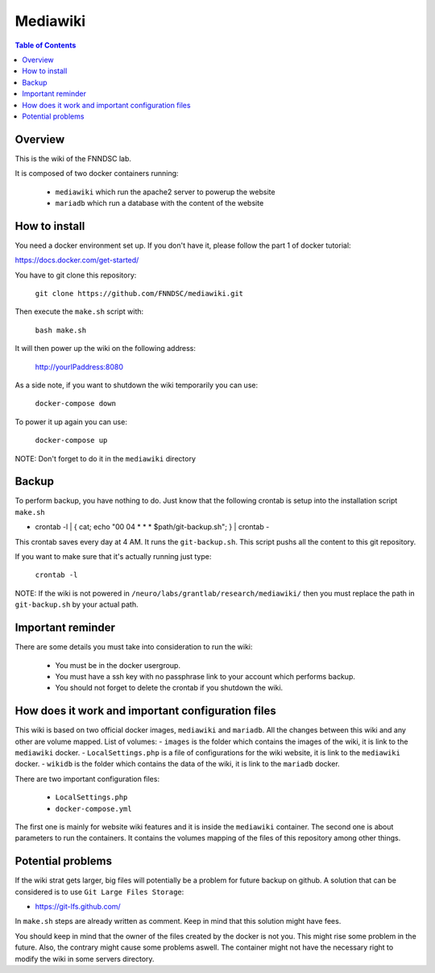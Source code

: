 Mediawiki
======


.. contents:: Table of Contents


Overview
--------                        

This is the wiki of the FNNDSC lab. 

It is composed of two docker containers running:

 * ``mediawiki`` which run the apache2 server to powerup the website
 * ``mariadb`` which run a database with the content of the website

How to install
--------------

You need a docker environment set up. If you don't have it, please follow the part 1 of docker tutorial: 

https://docs.docker.com/get-started/

You have to git clone this repository: 

        ``git clone https://github.com/FNNDSC/mediawiki.git``

Then execute the ``make.sh`` script with: 

        ``bash make.sh``

It will then power up the wiki on the following address:

        http://yourIPaddress:8080

As a side note, if you want to shutdown the wiki temporarily you can use:

        ``docker-compose down``
To power it up again you can use:

        ``docker-compose up``
NOTE: Don't forget to do it in the ``mediawiki`` directory


Backup
------

To perform backup, you have nothing to do. Just know that the following crontab is setup into the installation script ``make.sh``

- crontab -l | { cat; echo "00 04 * * * $path/git-backup.sh"; } | crontab -

This crontab saves every day at 4 AM. 
It runs the ``git-backup.sh``. This script pushs all the content to this git repository. 

If you want to make sure that it's actually running just type: 

        ``crontab -l``

NOTE: If the wiki is not powered in ``/neuro/labs/grantlab/research/mediawiki/`` then you must replace the path in ``git-backup.sh`` by your actual path. 


Important reminder
------------------

There are some details you must take into consideration to run the wiki:

 - You must be in the docker usergroup.
 - You must have a ssh key with no passphrase link to your account which performs backup.
 - You should not forget to delete the crontab if you shutdown the wiki. 

How does it work and important configuration files
--------------------------------------------------

This wiki is based on two official docker images, ``mediawiki`` and ``mariadb``. All the changes between this wiki and any other are volume mapped. 
List of volumes: 
- ``images`` is the folder which contains the images of the wiki, it is link to the ``mediawiki`` docker.
- ``LocalSettings.php`` is a file of configurations for the wiki website, it is link to the ``mediawiki`` docker.
- ``wikidb`` is the folder which contains the data of the wiki, it is link to the ``mariadb`` docker.

There are two important configuration files:

 - ``LocalSettings.php``
 - ``docker-compose.yml``

The first one is mainly for website wiki features and it is inside the ``mediawiki`` container.
The second one is about parameters to run the containers. It contains the volumes mapping of the files of this repository among other things.


Potential problems
------------------

If the wiki strat gets larger, big files will potentially be a problem for future backup on github. A solution that can be considered is to use ``Git Large Files Storage``: 

- https://git-lfs.github.com/

In ``make.sh`` steps are already written as comment. Keep in mind that this solution might have fees. 


You should keep in mind that the owner of the files created by the docker is not you. This might rise some problem in the future. Also, the contrary might cause some problems aswell. The container might not have the necessary right to modify the wiki in some servers directory.
